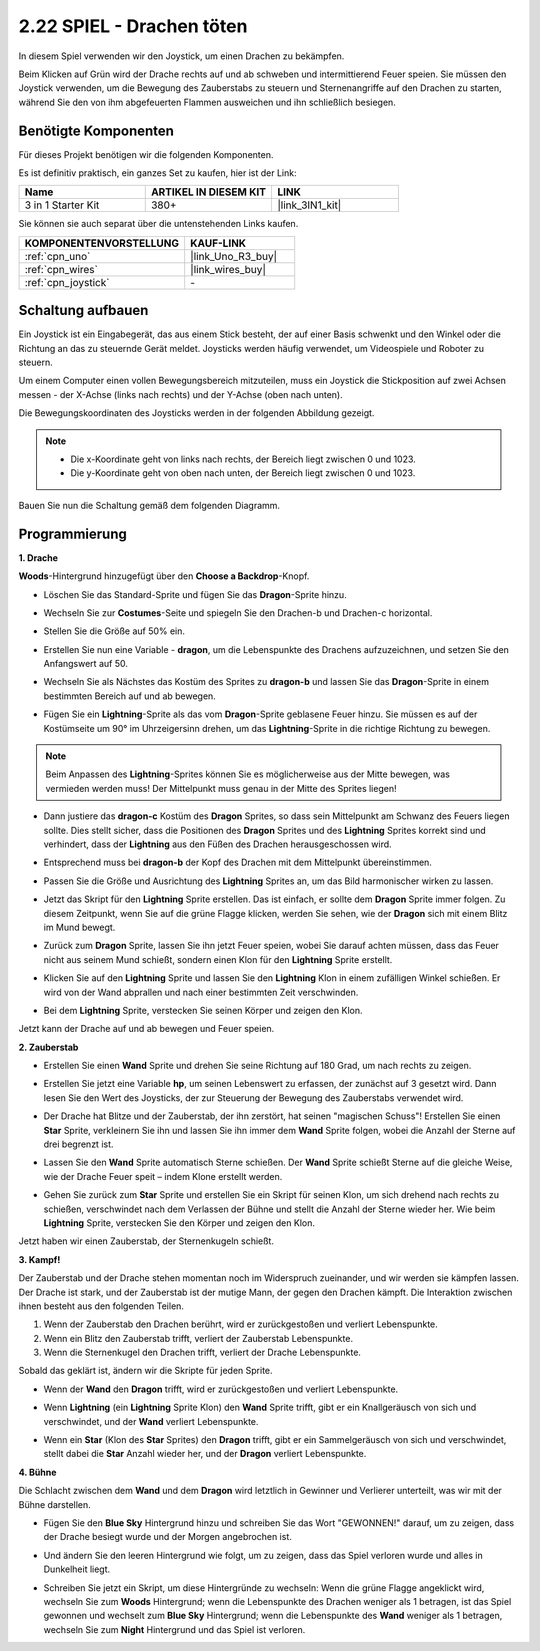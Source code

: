 .. _sh_dragon:

2.22 SPIEL - Drachen töten 
=========================== 

In diesem Spiel verwenden wir den Joystick, um einen Drachen zu bekämpfen.

Beim Klicken auf Grün wird der Drache rechts auf und ab schweben und intermittierend Feuer speien. Sie müssen den Joystick verwenden, um die Bewegung des Zauberstabs zu steuern und Sternenangriffe auf den Drachen zu starten, während Sie den von ihm abgefeuerten Flammen ausweichen und ihn schließlich besiegen.

.. image:: img/19_dragon.png 

Benötigte Komponenten
--------------------------

Für dieses Projekt benötigen wir die folgenden Komponenten. 

Es ist definitiv praktisch, ein ganzes Set zu kaufen, hier ist der Link: 

.. list-table::
    :widths: 20 20 20
    :header-rows: 1

    *   - Name	
        - ARTIKEL IN DIESEM KIT
        - LINK
    *   - 3 in 1 Starter Kit
        - 380+
        - |link_3IN1_kit|

Sie können sie auch separat über die untenstehenden Links kaufen.

.. list-table::
    :widths: 30 20
    :header-rows: 1

    *   - KOMPONENTENVORSTELLUNG 
        - KAUF-LINK 

    *   - :ref:`cpn_uno` 
        - |link_Uno_R3_buy| 
    *   - :ref:`cpn_wires` 
        - |link_wires_buy| 
    *   - :ref:`cpn_joystick` 
        - \- 

Schaltung aufbauen
-----------------------

Ein Joystick ist ein Eingabegerät, das aus einem Stick besteht, der auf einer Basis schwenkt und den Winkel oder die Richtung an das zu steuernde Gerät meldet. Joysticks werden häufig verwendet, um Videospiele und Roboter zu steuern.

Um einem Computer einen vollen Bewegungsbereich mitzuteilen, muss ein Joystick die Stickposition auf zwei Achsen messen - der X-Achse (links nach rechts) und der Y-Achse (oben nach unten).

Die Bewegungskoordinaten des Joysticks werden in der folgenden Abbildung gezeigt.

.. note:: 

    * Die x-Koordinate geht von links nach rechts, der Bereich liegt zwischen 0 und 1023.
    * Die y-Koordinate geht von oben nach unten, der Bereich liegt zwischen 0 und 1023.

.. image:: img/16_joystick.png 

Bauen Sie nun die Schaltung gemäß dem folgenden Diagramm.

.. image:: img/circuit/joystick_circuit.png 

Programmierung 
---------------- 

**1. Drache** 

**Woods**-Hintergrund hinzugefügt über den **Choose a Backdrop**-Knopf.

.. image:: img/19_dragon01.png 

* Löschen Sie das Standard-Sprite und fügen Sie das **Dragon**-Sprite hinzu.

.. image:: img/19_dragon0.png 

* Wechseln Sie zur **Costumes**-Seite und spiegeln Sie den Drachen-b und Drachen-c horizontal.

.. image:: img/19_dragon1.png 

* Stellen Sie die Größe auf 50% ein.

.. image:: img/19_dragon3.png 

* Erstellen Sie nun eine Variable - **dragon**, um die Lebenspunkte des Drachens aufzuzeichnen, und setzen Sie den Anfangswert auf 50.

.. image:: img/19_dragon2.png 

* Wechseln Sie als Nächstes das Kostüm des Sprites zu **dragon-b** und lassen Sie das **Dragon**-Sprite in einem bestimmten Bereich auf und ab bewegen.

.. image:: img/19_dragon4.png 

* Fügen Sie ein **Lightning**-Sprite als das vom **Dragon**-Sprite geblasene Feuer hinzu. Sie müssen es auf der Kostümseite um 90° im Uhrzeigersinn drehen, um das **Lightning**-Sprite in die richtige Richtung zu bewegen.

.. note:: 
    Beim Anpassen des **Lightning**-Sprites können Sie es möglicherweise aus der Mitte bewegen, was vermieden werden muss! Der Mittelpunkt muss genau in der Mitte des Sprites liegen!

.. image:: img/19_lightning1.png 



* Dann justiere das **dragon-c** Kostüm des **Dragon** Sprites, so dass sein Mittelpunkt am Schwanz des Feuers liegen sollte. Dies stellt sicher, dass die Positionen des **Dragon** Sprites und des **Lightning** Sprites korrekt sind und verhindert, dass der **Lightning** aus den Füßen des Drachen herausgeschossen wird. 

.. image:: img/19_dragon5.png

* Entsprechend muss bei **dragon-b** der Kopf des Drachen mit dem Mittelpunkt übereinstimmen.

.. image:: img/19_dragon5.png

* Passen Sie die Größe und Ausrichtung des **Lightning** Sprites an, um das Bild harmonischer wirken zu lassen.

.. image:: img/19_lightning3.png

* Jetzt das Skript für den **Lightning** Sprite erstellen. Das ist einfach, er sollte dem **Dragon** Sprite immer folgen. Zu diesem Zeitpunkt, wenn Sie auf die grüne Flagge klicken, werden Sie sehen, wie der **Dragon** sich mit einem Blitz im Mund bewegt.

.. image:: img/19_lightning4.png

* Zurück zum **Dragon** Sprite, lassen Sie ihn jetzt Feuer speien, wobei Sie darauf achten müssen, dass das Feuer nicht aus seinem Mund schießt, sondern einen Klon für den **Lightning** Sprite erstellt.

.. image:: img/19_dragon6.png

* Klicken Sie auf den **Lightning** Sprite und lassen Sie den **Lightning** Klon in einem zufälligen Winkel schießen. Er wird von der Wand abprallen und nach einer bestimmten Zeit verschwinden.

.. image:: img/19_lightning5.png

* Bei dem **Lightning** Sprite, verstecken Sie seinen Körper und zeigen den Klon.

.. image:: img/19_lightning6.png

Jetzt kann der Drache auf und ab bewegen und Feuer speien.

**2. Zauberstab**

* Erstellen Sie einen **Wand** Sprite und drehen Sie seine Richtung auf 180 Grad, um nach rechts zu zeigen.

.. image:: img/19_wand1.png

* Erstellen Sie jetzt eine Variable **hp**, um seinen Lebenswert zu erfassen, der zunächst auf 3 gesetzt wird. Dann lesen Sie den Wert des Joysticks, der zur Steuerung der Bewegung des Zauberstabs verwendet wird.

.. image:: img/19_wand2.png

* Der Drache hat Blitze und der Zauberstab, der ihn zerstört, hat seinen "magischen Schuss"! Erstellen Sie einen **Star** Sprite, verkleinern Sie ihn und lassen Sie ihn immer dem **Wand** Sprite folgen, wobei die Anzahl der Sterne auf drei begrenzt ist.

.. image:: img/19_star2.png

* Lassen Sie den **Wand** Sprite automatisch Sterne schießen. Der **Wand** Sprite schießt Sterne auf die gleiche Weise, wie der Drache Feuer speit – indem Klone erstellt werden.

.. image:: img/19_wand3.png

* Gehen Sie zurück zum **Star** Sprite und erstellen Sie ein Skript für seinen Klon, um sich drehend nach rechts zu schießen, verschwindet nach dem Verlassen der Bühne und stellt die Anzahl der Sterne wieder her. Wie beim **Lightning** Sprite, verstecken Sie den Körper und zeigen den Klon.

.. image:: img/19_star3.png

Jetzt haben wir einen Zauberstab, der Sternenkugeln schießt.

**3. Kampf!**

Der Zauberstab und der Drache stehen momentan noch im Widerspruch zueinander, und wir werden sie kämpfen lassen. Der Drache ist stark, und der Zauberstab ist der mutige Mann, der gegen den Drachen kämpft. Die Interaktion zwischen ihnen besteht aus den folgenden Teilen.

1. Wenn der Zauberstab den Drachen berührt, wird er zurückgestoßen und verliert Lebenspunkte.
2. Wenn ein Blitz den Zauberstab trifft, verliert der Zauberstab Lebenspunkte.
3. Wenn die Sternenkugel den Drachen trifft, verliert der Drache Lebenspunkte.

Sobald das geklärt ist, ändern wir die Skripte für jeden Sprite.

* Wenn der **Wand** den **Dragon** trifft, wird er zurückgestoßen und verliert Lebenspunkte.

.. image:: img/19_wand4.png

* Wenn **Lightning** (ein **Lightning** Sprite Klon) den **Wand** Sprite trifft, gibt er ein Knallgeräusch von sich und verschwindet, und der **Wand** verliert Lebenspunkte.

.. image:: img/19_lightning7.png

* Wenn ein **Star** (Klon des **Star** Sprites) den **Dragon** trifft, gibt er ein Sammelgeräusch von sich und verschwindet, stellt dabei die **Star** Anzahl wieder her, und der **Dragon** verliert Lebenspunkte.

.. image:: img/19_star4.png

**4. Bühne**

Die Schlacht zwischen dem **Wand** und dem **Dragon** wird letztlich in Gewinner und Verlierer unterteilt, was wir mit der Bühne darstellen.

* Fügen Sie den **Blue Sky** Hintergrund hinzu und schreiben Sie das Wort "GEWONNEN!" darauf, um zu zeigen, dass der Drache besiegt wurde und der Morgen angebrochen ist.

.. image:: img/19_sky0.png

* Und ändern Sie den leeren Hintergrund wie folgt, um zu zeigen, dass das Spiel verloren wurde und alles in Dunkelheit liegt.

.. image:: img/19_night.png

* Schreiben Sie jetzt ein Skript, um diese Hintergründe zu wechseln: Wenn die grüne Flagge angeklickt wird, wechseln Sie zum **Woods** Hintergrund; wenn die Lebenspunkte des Drachen weniger als 1 betragen, ist das Spiel gewonnen und wechselt zum **Blue Sky** Hintergrund; wenn die Lebenspunkte des **Wand** weniger als 1 betragen, wechseln Sie zum **Night** Hintergrund und das Spiel ist verloren.

.. image:: img/19_sky1.png

